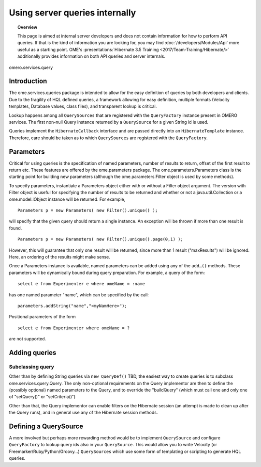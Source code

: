 Using server queries internally
===============================

.. topic:: Overview

    This page is aimed at internal server developers and does not
    contain information for how to perform API queries. If that is the kind of
    information you are looking for, you may find
    :doc:`/developers/Modules/Api` more useful as a starting point.
    OME's :presentations:`Hibernate 3.5 Training
    <2017/Team-Training/Hibernate/>` additionally provides information
    on both API queries and server internals.

.. figure:: /images/omero-queries-queryfactory-collaboration.png
  :align: center
  :alt: omero.services.query

  omero.services.query

Introduction
------------

The ome.services.queries package is intended to allow for the easy
definition of queries by both developers and clients. Due to the
fragility of HQL defined queries, a framework allowing for easy
definition, multiple formats (Velocity templates, Database values, class
files), and transparent lookup is critical.

Lookup happens among all ``QuerySources`` that are registered with the
``QueryFactory`` instance present in OMERO services. The first non-null
Query instance returned by a ``QuerySource`` for a given String id is
used.

Queries implement the ``HibernateCallback`` interface and are passed
directly into an ``HibernateTemplate`` instance. Therefore, care should
be taken as to which ``QuerySources`` are registered with the
``QueryFactory``.

Parameters
----------

Critical for using queries is the specification of named parameters,
number of results to return, offset of the first result to return etc.
These features are offered by the ome.parameters package. The
ome.parameters.Parameters class is the starting point for building new
parameters (although the ome.parameters.Filter object is used by some
methods).

To specify parameters, instantiate a Parameters object either with or
without a Filter object argument. The version with Filter object is
useful for specifying the number of results to be returned and whether
or not a java.util.Collection or a ome.model.IObject instance will be
returned. For example,

::

            Parameters p = new Parameters( new Filter().unique() );

will specify that the given query should return a single instance. An
exception will be thrown if more than one result is found.

::

            Parameters p = new Parameters( new Filter().unique().page(0,1) );

However, this will guarantee that only one result will be returned, since
more than 1 result ("maxResults") will be ignored. Here, an ordering of
the results might make sense.

Once a Parameters instance is available, named parameters can be added
using any of the ``add…()`` methods. These parameters will be
dynamically bound during query preparation. For example, a query of the
form:

::

            select e from Experimenter e where omeName = :name

has one named parameter "name", which can be specified by the call:

::

            parameters.addString("name","<myNamHere>");

Positional parameters of the form

::

            select e from Experimenter where omeName = ?

are not supported.

Adding queries
--------------

Subclassing query
~~~~~~~~~~~~~~~~~

Other than by defining String queries via ``new QueryDef()`` TBD, the
easiest way to create queries is to subclass ome.services.query.Query.
The only non-optional requirements on the Query implementor are then to
define the (possibly optional) named parameters to the Query, and to
override the "buildQuery" (which must call one and only one of
"setQuery()" or "setCriteria()")

Other than that, the Query implementor can enable filters on the
Hibernate session (an attempt is made to clean up after the Query runs),
and in general use any of the Hibernate session methods.

Defining a QuerySource
----------------------

A more involved but perhaps more rewarding method would be to implement
``QuerySource`` and configure ``QueryFactory`` to lookup query ids also
in your ``QuerySource``. This would allow you to write Velocity (or
Freemarker/Ruby/Python/Groovy…) ``QuerySources`` which use some form
of templating or scripting to generate HQL queries.
